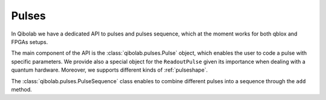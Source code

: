 Pulses
======

In Qibolab we have a dedicated API to pulses and pulses sequence, which
at the moment works for both qblox and FPGAs setups.

The main component of the API is the :class:`qibolab.pulses.Pulse` object,
which enables the user to code a pulse with specific parameters. We provide
also a special object for the ``ReadoutPulse`` given its importance when dealing
with a quantum hardware. Moreover, we supports different kinds of :ref:`pulseshape`.

The :class:`qibolab.pulses.PulseSequence` class enables to combine different pulses
into a sequence through the ``add`` method.
